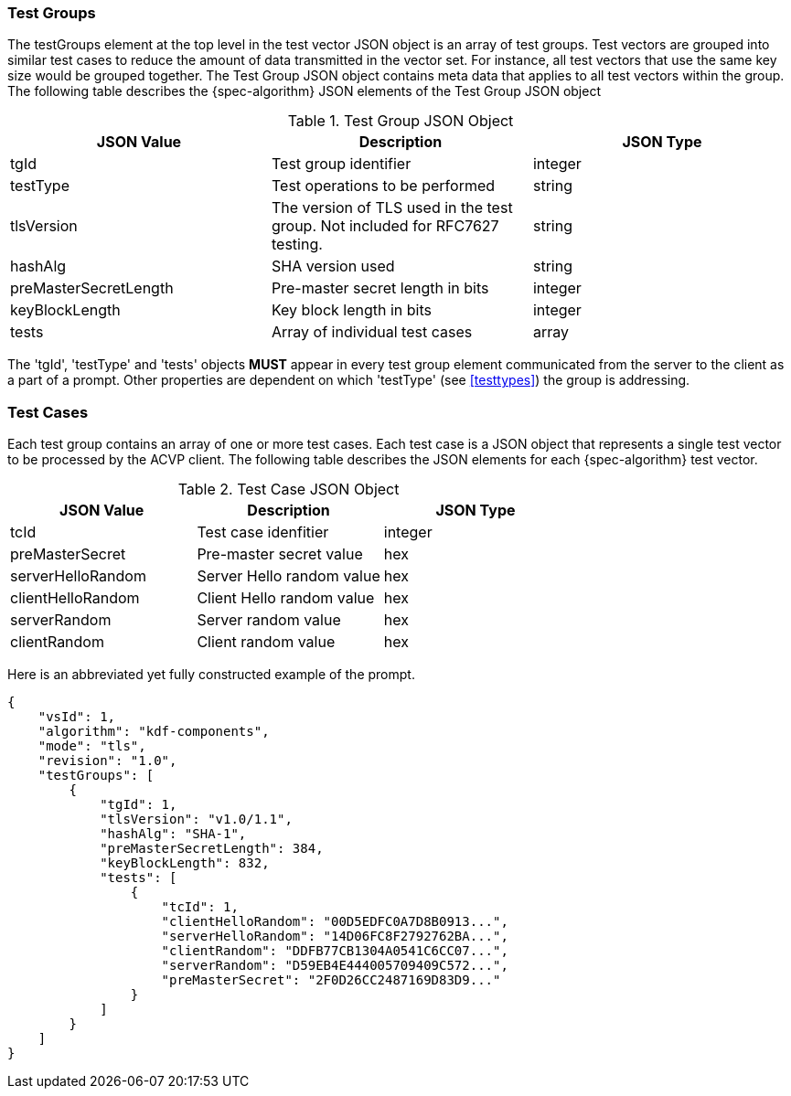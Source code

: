 
[[tgjs]]
=== Test Groups

The testGroups element at the top level in the test vector JSON object is an array of test  groups. Test vectors are grouped into similar test cases to reduce the amount of data transmitted in the vector set. For instance, all test vectors that use the same key size would be grouped together. The Test Group JSON object contains meta data that applies to all test vectors within the group. The following table describes the {spec-algorithm} JSON elements of the Test Group JSON object

.Test Group JSON Object
|===
| JSON Value | Description | JSON Type

| tgId | Test group identifier | integer
| testType | Test operations to be performed | string
| tlsVersion | The version of TLS used in the test group. Not included for RFC7627 testing. | string
| hashAlg | SHA version used | string
| preMasterSecretLength | Pre-master secret length in bits | integer
| keyBlockLength | Key block length in bits | integer
| tests | Array of individual test cases | array
|===

The 'tgId', 'testType' and 'tests' objects *MUST* appear in every test group element communicated from the server to the client as a part of a prompt. Other properties are dependent on which 'testType' (see <<testtypes>>) the group is addressing.

=== Test Cases

Each test group contains an array of one or more test cases. Each test case is a JSON object that represents a single test vector to be processed by the ACVP client. The following table describes the JSON elements for each {spec-algorithm} test vector.

.Test Case JSON Object
|===
| JSON Value | Description | JSON Type

| tcId | Test case idenfitier | integer
| preMasterSecret | Pre-master secret value | hex
| serverHelloRandom | Server Hello random value | hex
| clientHelloRandom | Client Hello random value | hex
| serverRandom | Server random value | hex
| clientRandom | Client random value | hex
|===

Here is an abbreviated yet fully constructed example of the prompt.

[align=left,alt=,type=]
[source, json]
----
{
    "vsId": 1,
    "algorithm": "kdf-components",
    "mode": "tls",
    "revision": "1.0",
    "testGroups": [
        {
            "tgId": 1,
            "tlsVersion": "v1.0/1.1",
            "hashAlg": "SHA-1",
            "preMasterSecretLength": 384,
            "keyBlockLength": 832,
            "tests": [
                {
                    "tcId": 1,
                    "clientHelloRandom": "00D5EDFC0A7D8B0913...",
                    "serverHelloRandom": "14D06FC8F2792762BA...",
                    "clientRandom": "DDFB77CB1304A0541C6CC07...",
                    "serverRandom": "D59EB4E444005709409C572...",
                    "preMasterSecret": "2F0D26CC2487169D83D9..."
                }
            ]
        }
    ]
}
----
